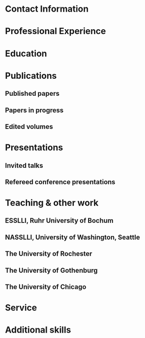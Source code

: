 #+latex_class: cv
#+options: title:nil toc:nil

#+begin_export latex
\begin{center}
{\scshape\huge Julian Grove}
\end{center}
\vspace{5mm}
#+end_export

* Contact Information
  #+begin_export latex
  \begin{tabular}{@{} m{0.085\textwidth} m{0.4\textwidth} m{0.085\textwidth} m{0.4\textwidth}}
  \textsc{Address:}&\oldstylenums{507} Lattimore Hall & \textsc{Email} & \href{mailto:julian.grove@gmail.com}{julian.grove@gmail.com} \\
  & Department of Linguistics & \textsc{Web} & \href{http://juliangrove.github.io}{juliangrove.github.io} \\
  & University of Rochester & \textsc{GitHub} & \href{http://github.com/juliangrove}{juliangrove} \\
  & 500 Joseph C. Wilson Blvd. \\
  & Rochester, NY \oldstylenums{14627} \\
  & United States
  \end{tabular}
  #+end_export

* Professional Experience
  #+begin_export latex
  \begin{tabular}{@{}b{0.15\textwidth}@{}p{0.85\textwidth}}
  \oldstylenums{2022\textendash } & \textbf{The University of Rochester}\\
  & Post-doctoral researcher \\
  & FACTS.lab (directed by Aaron Steven White) \\
  & Department of Linguistics \\
  \oldstylenums{2020\textendash 2022}& \textbf{The University of Gothenburg} \\
  & Post-doctoral researcher \\
  & Centre for Linguistic Theory and Studies in Probability \\
  & Department of Philosophy, Linguistics and Theory of Science \\
  \end{tabular}
  #+end_export

* Education
  #+begin_export latex
  \begin{tabular}{@{}b{0.15\textwidth}@{}p{0.85\textwidth}}
  \oldstylenums{2019} & \textbf{The University of Chicago}\\
  & PhD in Linguistics \\
  & \emph{Thesis:} \href{https://semanticsarchive.net/Archive/TRmOTkzM/}{Scope-taking and presupposition satisfaction} \\
  & \emph{Committee:} Chris Kennedy (chair), Itamar Francez, Greg Kobele, and Malte Willer \\
  \oldstylenums{2010} & \textbf{Johns Hopkins University} \\
  & BA in Cognitive Science
  \end{tabular}
  #+end_export

* Publications
** Published papers
   #+begin_export latex
   \begin{tabular}{@{}b{0.12\textwidth}@{}p{0.88\textwidth}}
   \oldstylenums{2025} & \textbf{Julian Grove} \& Aaron Steven White. Modeling the prompt in inference judgment tasks. In the proceedings of the third meeting of Experiments in Linguistics Meaning (ELM 3). \textsc{doi}: \href{https://doi.org/10.3765/elm.3.5857}{10.3765/elm.3.5857}. \\
   \oldstylenums{2023} & \textbf{Julian Grove} \& Jean-Philippe Bernardy. Probabilistic compositional semantic, purely. \textit{New Frontiers in Artificial Intelligence}. \textit{JSAI-isAI 2021}. \textsc{doi}:\href{http://doi.org/10.1007/978-3-031-36190-6_17}{10.1007/978-3-031-36190-6\_17}. \\
   \oldstylenums{2023} & \textbf{Julian Grove} \& Jean-Philippe Bernardy. Algebraic effects for extensible dynamic semantics. In \textit{Journal of Logic, Language and Information}. 32:219--245. \textsc{doi}:\href{http://doi.org/10.1007/s10849-022-09378-7}{10.1007/s10849-022-09378-7}. \\
   \oldstylenums{2022} & \textbf{Julian Grove}. An alternative semantics for presupposition. Proceedings of the Amsterdam Colloquium 2022. Available on \href{https://ling.auf.net/lingbuzz/006976}{LingBuzz}. \\
   \oldstylenums{2022} & \textbf{Julian Grove}. Presupposition projection as a scope phenomenon. In \textit{Semantics and Pragmatics} 15(15). \textsc{doi}:\href{http://doi.org/10.3765/sp.15.15}{10.3765/sp.15.15}. \\
   \oldstylenums{2022} & Jean-Philippe Bernardy, \textbf{Julian Grove}, \& Christine Howes. Rational Speech Act models are utterance-independent updates of world priors. Proceedings of the 26th Workshop on the Semantics and Pragmatics of Dialogue. Available in the \href{http://semdial.org/anthology/papers/Z/Z22/Z22-3013}{ACL Anthology}. \\
   \oldstylenums{2021} & \textbf{Julian Grove}, Jean-Philippe Bernardy, \& Stergios Chatzikyriakidis. From compositional semantics to Bayesian pragmatics via logical inference. Proceed ings of Natural Logic Meets Machine Learning II, Workshop @IWCS. Published by the Association for Computational Linguistics. Available in the \href{https://aclanthology.org/2021.naloma-1.8}{ACL Anthology}. \\
   \oldstylenums{2019} & Ming Xiang, \textbf{Julian Grove}, \& Jason Merchant. Structural priming in production through ‘silence’: An investigation of verb phrase ellipsis and null complement anaphora. In \textit{Glossa: a journal of general linguistics} 4(1): 67. \textsc{doi}:\href{http://doi.org/10.5334/gjgl.726}{10.5334/gjgl.726}.
   \end{tabular}
   \begin{tabular}{@{}b{0.12\textwidth}@{}p{0.88\textwidth}}
   \oldstylenums{2017} & Emily Hanink \& \textbf{Julian Grove}. German relative clauses and the severed-index hypothesis. Proceedings of the 34th annual meeting of the West Coast Conference on Formal Linguistics, ed. Aaron Kaplan, et al., 241-248, Somerville, MA: Cascadilla Proceedings Project. \\
   \oldstylenums{2016} & Ming Xiang, \textbf{Julian Grove}, \& Anastasia Giannakidou. Semantic and pragmatic processes in the comprehension of negation: an event related potential study of negative polarity sensitivity. In \textit{Journal of Neurolinguistics} 38:71--88. \textsc{doi}:\href{https://doi.org/10.1016/j.jneuroling.2015.11.001}{10.1016/j.jneuroling.2015.11.001}. \\
   \oldstylenums{2016} & \textbf{Julian Grove} \& Emily Hanink. Article selection and anaphora in the German relative clause. Proceedings of the 26th annual meeting of Semantics and Linguistic Theory, ed. Mary Maroney, Carol-Rose Little, Jacob Collard, and Dan Burgdorf, 417--432. Ithaca, NY: Cornell. \\
   \oldstylenums{2015} & \textbf{Julian Grove}. Singular count pseudo-partitives. Proceedings of Sinn und Bedeutung 19, 248--265. \\
   \oldstylenums{2014} & \textbf{Julian Grove}. The lexical semantics of much: conversion from intervals to degrees. Proceedings of the 44th Annual Meeting of the North Eastern Linguistic Society. \\
   \oldstylenums{2013} & Ming Xiang, \textbf{Julian Grove}, \& Anastasia Giannakidou. Dependency-dependent interference: NPI interference, agreement attraction, and global pragmatic inferences. In \textit{Frontiers in Psychology} 4(708). \textsc{doi}:\href{http://doi.org/10.3389/fpsyg.2013.00708}{10.3389/fpsyg.2013.00708}. \\
   \oldstylenums{2011} & Carissa Abrego-Collier, \textbf{Julian Grove}, Morgan Sonderegger, \& Alan Yu. Effects of speaker evaluation on phonetic convergence. Proceedings of the 17th International Congress of Phonetic Sciences. \\
   \oldstylenums{2011} & Alan Yu, \textbf{Julian Grove}, Martina Martinović, \& Morgan Sonderegger. Effects of working working memory capacity and “autistic traits” on phonotactic effects in speech perception. Proceedings of the 17th International Congress of Phonetic Sciences
   \end{tabular}
   #+end_export

** Papers in progress
   #+begin_export latex
   \begin{tabular}{@{}b{0.12\textwidth}@{}p{0.88\textwidth}}
   In progress & \textbf{Julian Grove} \& Aaron Steven White. Probabilistic dynamic semantics. Available on \href{https://ling.auf.net/lingbuzz/008478}{LingBuzz}. \\
   Submitted & \textbf{Julian Grove} \& Aaron Steven White. Factivity, presupposition projection, and the role of discrete knowledge in gradient inference judgments. Available on \href{https://ling.auf.net/lingbuzz/007450}{LingBuzz}. \\
   Submitted & Jean-Philippe Bernardy, \textbf{Julian Grove}, and Chris Howes. The informative speech act.
   \end{tabular}
   #+end_export

** Edited volumes
   #+begin_export latex
   \begin{tabular}{@{}b{0.12\textwidth}@{}p{0.88\textwidth}}
   \oldstylenums{2016} & Ross Burkholder, Carlos Cisneros, Emily R. Coppess, \textbf{Julian Grove}, Emily A. Hanink, Hilary McMahan, Cherry Meyer, Natalia Pavlou, Özge Sarıgül, Adam Roth Singerman, \& Anqi Zhang (eds.). Proceedings of the Fiftieth Annual Meeting of the Chicago Linguistic Society. CLS.
   \end{tabular}
   #+end_export
   
* Presentations
** Invited talks
   #+begin_export latex
   \begin{tabular}{@{}b{0.12\textwidth}@{}p{0.88\textwidth}}
   \oldstylenums{2023} & \textbf{Julian Grove}. Factivity, presupposition projection, and the role of discrete knowledge in gradient inference judgments. Talk given at the Linguistic Meaning Lab, Cornell University. \\
   \oldstylenums{2022} & \textbf{Julian Grove}. Probabilities for the stubborn semanticist. Plenary talk at the Manchester Forum in Linguistics, Department of Linguistics and English Language, the University of Manchester. \\
   \oldstylenums{2021} & \textbf{Julian Grove}. Presupposition projection as a scope phenomenon. Talk given at the LINGUAE research group, Institut Jean-Nicod. \\
   \oldstylenums{2019} & \textbf{Julian Grove}. Satisfaction without provisos. Talk given at the SURGE reading group, Department of Linguistics, Rutgers University.
   \end{tabular}
   #+end_export

** Refereed conference presentations
   #+begin_export latex
   \begin{tabular}{@{}b{0.12\textwidth}@{}p{0.88\textwidth}}
   \oldstylenums{2024} & \textbf{Julian Grove}. Modeling the prompt in inference judgment tasks. Paper presented at the third meeting of Experiments in Linguistic Meaning (ELM 3). \\
   \oldstylenums{2022} & \textbf{Julian Grove}. An alternative semantics for presupposition. Poster presented at the Amsterdam Colloquium 2022. \\
   \oldstylenums{2022} & Jean-Philippe Bernardy, \textbf{Julian Grove}, \& Christine Howes. Rational Speech Act models are utterance-independent updates of world priors. Paper presented at the 26th Workshop on the Semantics and Pragmatics of Dialogue. Slides available at \href{https://juliangrove.github.io/slides/semdial2022_talk.pdf}{here}.
   \end{tabular}
   \begin{tabular}{@{}b{0.12\textwidth}@{}p{0.88\textwidth}}
   \oldstylenums{2021} & \textbf{Julian Grove} \& Jean-Philippe Bernardy. Probabilistic compositional semantics, purely. Paper presented at Logic and Engineering of Natural Language Semantics 18. \\
   \oldstylenums{2021} & \textbf{Julian Grove}, Jean-Philippe Bernardy, \& Stergios Chatzikyriakidis. From compositional semantics to Bayesian pragmatics via logical inference. Paper presented at Natural Logic Meets Machine Learning II, Workshop @IWCS 2021. \\
   \oldstylenums{2016} & Emily Hanink \& \textbf{Julian Grove}. German relative clauses and the severed-index hypothesis. Talk presented at the 52nd annual meeting of the Chicago Linguistic Society. April, Chicago. \\
   \oldstylenums{2016} & Julian Grove, Emily Hanink, \& Ming Xiang. Comprehension priming evidence for elliptical structures. Poster presented at the 29th annual meeting of the CUNY Conference on Human Sentence Processing. March, Gainesville. \\
   \oldstylenums{2015} & \textbf{Julian Grove}. Semantic layers in DP. Poster presented at the 33rd West Coast Conference on Formal Linguistics. March, Vancouver. \\
   \oldstylenums{2014} & \textbf{Julian Grove}. The ubiquitous pseudopartitive head: evidence from Spanish and English. Talk presented at GWAMP 14, University of Wisconsin-Milwaukee. October, Milkwaukee. \\
   \oldstylenums{2014} & \textbf{Julian Grove}, Emily Hanink, \& Ming Xiang. Comprehension Priming Evidence for Elliptical Structures. Poster presented at the 20th annual meeting of AMLaP. September, Edinburgh. \\
   \oldstylenums{2014} & \textbf{Julian Grove}. The semantics of much-support. Talk presented at the 88th annual meeting of the Linguistic Society of America. January, Minneapolis. \\
   \oldstylenums{2014} & Ming Xiang, \textbf{Julian Grove}, Jason Merchant, Genna Vegh, Stefan Bartel, \& Katina Vradelis. Ellipsis sites induce syntactic priming effects. Poster presented at the 88th annual meeting of the Linguistic Society of America. January, Minneapolis. \\
   \oldstylenums{2013} & Ming Xiang, \textbf{Julian Grove}, \& Anastasia Giannakidou. Semantic and pragmatic licensing of NPIs. Talk presented at the 5th Experimental Pragmatics Conference. June, Utrecht. \\
   \oldstylenums{2013} & Ming Xiang, \textbf{Julian Grove}, Jason Merchant, Genna Vegh, Stefan Bartell, \& Katina Vradelis. Silent structures in ellipsis: evidence from syntactic priming. Poster presented at the 26th annual meeting of the CUNY Conference on Human Sentence Processing. March, Columbia. \\
   \oldstylenums{2012} & Ming Xiang, \textbf{Julian Grove}, \& Anastasia Giannakidou. Processing lexical semantic features on functional words---a case of negative polarity items. Poster presented at the 4th Neurobiology of Language Conference. October, San Sebastian. \\
   \oldstylenums{2012} & Ming Xiang, Anastasia Giannakidou, \& \textbf{Julian Grove}. Two stages of NPI licensing: an ERP study. Poster presented at the 25th annual meeting of the CUNY Conference on Human Sentence Processing. March, NYC. \\
   \oldstylenums{2012} & Ming Xiang, Anastasia Giannakidou, \& \textbf{Julian Grove}. Strength of negation and licensing negative polarity items: an ERP study. Poster presented at the Cognitive Neuroscience Society annual meeting. March, Chicago. \\
   \oldstylenums{2012} & Ming Xiang, Jason Merchant, \& \textbf{Julian Grove}. Silent Structures in Ellipsis: Priming and Anti-priming Effects. Poster presented at the 86th annual meeting of the Linguistics Society of America, Portland. \\
   \oldstylenums{2011} & Ming Xiang, \textbf{Julian Grove}, \& Anastasia Giannakidou. 2011. Interference ``licensing'' of NPIs: Pragmatic reasoning and individual differences. Poster presented at the 24th annual meeting of the CUNY Conference on Human Sentence Processing. March, Stanford.
   \end{tabular}
   #+end_export
   
* Teaching & other work
** ESSLLI, Ruhr University of Bochum
   #+begin_export latex
   \begin{tabular}{@{}b{0.2\textwidth}@{}p{0.8\textwidth}}
   \oldstylenums{2025} & Instructor (with Aaron Steven White), Probabilistic Dynamic Semantics
   \end{tabular}
   #+end_export

** NASSLLI, University of Washington, Seattle
   #+begin_export latex
   \begin{tabular}{@{}b{0.2\textwidth}@{}p{0.8\textwidth}}
   \oldstylenums{2025} & Instructor (with Aaron Steven White), Probabilistic Dynamic Semantics
   \end{tabular}
   #+end_export
   
** The University of Rochester
   #+begin_export latex
   \begin{tabular}{@{}b{0.2\textwidth}@{}p{0.8\textwidth}}
   \oldstylenums{2023} & Instructor, Computational Semantics
   \end{tabular}
   #+end_export

** The University of Gothenburg
   #+begin_export latex
   \begin{tabular}{@{}b{0.2\textwidth}@{}p{0.8\textwidth}}
   \oldstylenums{2022} & Instructor, Type Theory and Effect Systems in Computational Semantics
   \end{tabular}
   #+end_export

** The University of Chicago
   #+begin_export latex
   \begin{tabular}{@{}b{0.2\textwidth}@{}p{0.8\textwidth}}
   \oldstylenums{2019} & Instructor, Introduction to Linguistics \\
   \oldstylenums{2019} & Instructor, Introduction to Semantics and Pragmatics \\
   \oldstylenums{2018} & TA, Elementary Logic (Instructor: Malte Willer)
   \end{tabular}
   \begin{tabular}{@{}b{0.2\textwidth}@{}p{0.8\textwidth}}
   \oldstylenums{2018} & TA, Cognition (Instructors: Chris Kennedy and Jason Bridges) \\
   \oldstylenums{2017} & TA, Elementary Logic (Instructor: Thomas Pashby) \\
   \oldstylenums{2017} & TA, Code Making, Code Breaking (Instructor: Chris Kennedy) \\
   \oldstylenums{2017} & Instructor, Introduction to Syntax \\
   \oldstylenums{2016} & TA, Introduction to Semantics and Pragmatics (Instructor: Itamar Francez) \\
   \oldstylenums{2016} & TA, Introduction to Linguistics (Instructor: Katie Franich) \\
   \oldstylenums{2015} & TA, Introduction to Semantics (2017 LSA Summer Institute; Instructor: Chris Kennedy) \\
   \oldstylenums{2014} & TA, Introduction to Linguistics (Instructor: Karlos Arregi) \\
   \oldstylenums{2018} (summer) & Research assistant, University of Chicago, Department of Linguistics (PI: Chris Kennedy) \\
   \oldstylenums{2010--2012} & Lab manager, University of Chicago Language Processing Lab (PI: Ming Xiang) and University of Chicago Phonology Lab (PI: Alan Yu)
   \end{tabular}
   #+end_export

* Service
  #+begin_export latex
  \begin{tabular}{@{}b{0.12\textwidth}@{}p{0.88\textwidth}}
  \oldstylenums{2025} & Reviewer, PEER 2025 Workshop \\
  \oldstylenums{2025} & Reviewer, Journal of Memory and Language \\
  \oldstylenums{2025} & Reviewer, Semantics and Linguistic Theory 35 \\
  \oldstylenums{2025} & Reviewer, Penn Linguistics Conference 49 \\
  \oldstylenums{2024} & Reviewer, Journal of Memory and Language \\
  \oldstylenums{2024} & Reviewer, Semantics and Linguistic Theory 34 \\
  \oldstylenums{2024} & Reviewer, Glossa Psycholinguistics \\
  \oldstylenums{2024} & Reviewer, Journal of Logic, Language and Information \\
  \oldstylenums{2024} & Reviewer, Journal of Semantics \\
  \oldstylenums{2023} & Reviewer, Glossa Psycholinguistics \\
  \oldstylenums{2023} & Reviewer, Natural Language Semantics \\
  \oldstylenums{2023} & Reviewer, Journal of Logic, Language and Information \\
  \oldstylenums{2022} & Reviewer, EACL 2023 \\
  \oldstylenums{2022} & Reviewer, Synthese \\
  \oldstylenums{2022} & Reviewer, (Dis)embodiment Workshop 2022 (held at the University of Gothenburg) \\
  \oldstylenums{2022} & Reviewer, Journal of Semantics \\
  \oldstylenums{2022} & Reviewer, Linguistics and Philosophy \\
  \oldstylenums{2021} & Reviewer, Journal of Logic, Language and Information \\
  \oldstylenums{2019} & Reviewer, 55th Annual Meeting of the Chicago Linguistic Society \\
  \oldstylenums{2018} & Reviewer, 54th Annual Meeting of the Chicago Linguistic Society \\
  \oldstylenums{2017} & Reviewer, 53nd Annual Meeting of the Chicago Linguistic Society \\
  \oldstylenums{2016} & Reviewer, 52nd Annual Meeting of the Chicago Linguistic Society \\
  \oldstylenums{2015} & Reviewer, 51st Annual Meeting of the Chicago Linguistic Society \\
  \oldstylenums{2014} & Conference organizer and reviewer, 50th Annual Meeting of the Chicago Linguistic Society \\
  \end{tabular}
  \begin{tabular}{@{}b{0.12\textwidth}@{}p{0.88\textwidth}}
  \oldstylenums{2013} & Reviewer, 49th Annual Meeting of the Chicago Linguistic Society \\
  \end{tabular}
  #+end_export

* Additional skills
  #+begin_export latex
  \begin{tabular}{@{}b{0.4\textwidth}@{}p{0.6\textwidth}}
  Natural languages & English (native), Spanish (advanced), German (intermediate) \\
  Programming languages & Haskell, Coq, Ocaml, Nix, Java, R, Stan, Python \\
  Markup languages and software & \LaTeX, Emacs, E-Prime, HTML, Praat \\
  Tools & Linux (Arch and NixOS) and Unix, Amazon Mechanical Turk
  \end{tabular}
  #+end_export
